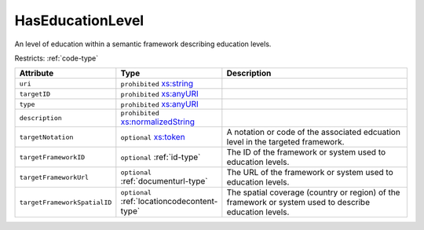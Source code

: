 .. _haseducationlevel-type:

HasEducationLevel
=================

An level of education within a semantic framework describing education levels.

Restricts: :ref:`code-type`

.. list-table::
    :widths: 25 25 50
    :header-rows: 1

    * - Attribute
      - Type
      - Description
    * - ``uri``
      - ``prohibited`` `xs:string <https://www.w3.org/TR/xmlschema11-2/#string>`_
      - 
    * - ``targetID``
      - ``prohibited`` `xs:anyURI <https://www.w3.org/TR/xmlschema11-2/#anyURI>`_
      - 
    * - ``type``
      - ``prohibited`` `xs:anyURI <https://www.w3.org/TR/xmlschema11-2/#anyURI>`_
      - 
    * - ``description``
      - ``prohibited`` `xs:normalizedString <https://www.w3.org/TR/xmlschema11-2/#normalizedString>`_
      - 
    * - ``targetNotation``
      - ``optional`` `xs:token <https://www.w3.org/TR/xmlschema11-2/#token>`_
      - A notation or code of the associated edcuation level in the targeted framework.
    * - ``targetFrameworkID``
      - ``optional`` :ref:`id-type`
      - The ID of the framework or system used to education levels.
    * - ``targetFrameworkUrl``
      - ``optional`` :ref:`documenturl-type`
      - The URL of the framework or system used to education levels.
    * - ``targetFrameworkSpatialID``
      - ``optional`` :ref:`locationcodecontent-type`
      - The spatial coverage (country or region) of the framework or system used to describe education levels.


